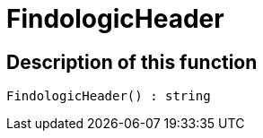 = FindologicHeader
:keywords: FindologicHeader
:page-index: false

//  auto generated content Thu, 06 Jul 2017 00:27:23 +0200
== Description of this function

[source,plenty]
----

FindologicHeader() : string

----

